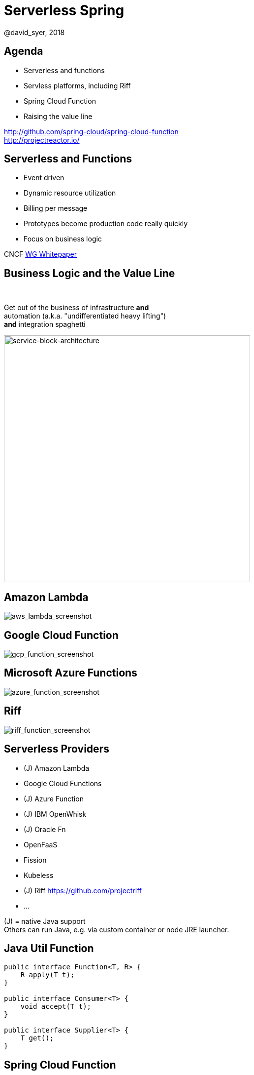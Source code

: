 = Serverless Spring
@david_syer, 2018
:backend: deckjs
:deckjs_transition: fade
:navigation:
:menu:
:status:
:goto:
:source-highlighter: pygments
:deckjs_theme: spring
:deckjsdir: ../deck.js

== Agenda

* Serverless and functions
* Servless platforms, including Riff
* Spring Cloud Function
* Raising the value line

http://github.com/spring-cloud/spring-cloud-function +
http://projectreactor.io/

== Serverless and Functions

* Event driven
* Dynamic resource utilization
* Billing per message
* Prototypes become production code really quickly
* Focus on business logic

CNCF https://docs.google.com/document/d/1UjW8bt5O8QBgQRILJVKZJej_IuNnxl20AJu9wA8wcdI[WG Whitepaper]

== Business Logic and the Value Line

{nbsp} +

[.big]
Get out of the business of infrastructure *and* +
automation (a.k.a. "undifferentiated heavy lifting") + 
*and* integration spaghetti

image::images/serverless/sba.png[service-block-architecture,500]

== Amazon Lambda

image::images/aws_lambda_screenshot.png[aws_lambda_screenshot]

== Google Cloud Function

image::images/gcp_function_screenshot.png[gcp_function_screenshot]

== Microsoft Azure Functions

image::images/azure_function_screenshot.png[azure_function_screenshot]

== Riff

image::images/riff_function_screenshot.png[riff_function_screenshot]

== Serverless Providers

* (J) Amazon Lambda
* Google Cloud Functions
* (J) Azure Function
* (J) IBM OpenWhisk
* (J) Oracle Fn
* OpenFaaS
* Fission
* Kubeless
* (J) Riff https://github.com/projectriff
* ...

(J) = native Java support +
Others can run Java, e.g. via custom container or node JRE launcher.

== Java Util Function

```java
public interface Function<T, R> {
    R apply(T t);
}

public interface Consumer<T> {
    void accept(T t);
}

public interface Supplier<T> {
    T get();
}
```

== Spring Cloud Function

```java
@SpringBootApplication
public class Application {

  @Bean
  public Function<String, String> uppercase() {
    return value -> value.toUpperCase();
  }

  public static void main(String[] args) {
    SpringApplication.run(Application.class, args);
  }
}
```

== Plain Old Functions

```java
package functions;

public class Uppercase implements Function<String, String> {

  String apply(String input) {
    return input.toUpperCase();
  }

}
```

== Spring Cloud Function Web

image::images/function_demo_web.svg[function_demo_web]

== Spring Cloud Function

> All the benefits of serverless, but with full access to Spring (dependency injection,
> integrations, autoconfiguration) and build tools (testing, continuous delivery, run
> locally)

For Spring devs: a smaller, more familiar step than using FaaS APIs and UIs
natively

For Functionistas: no need to know anything about Spring

> Decouple lifecycle of business logic from runtime platform. Run the same code as a web
> endpoint, a stream processor, or a task

Uniform programming model across serverless providers, and also able to run standalone
(locally or in a PaaS)

== Project Reactor

```java
public abstract class Flux<T> implements Publisher<T> {
...
}



public abstract class Mono<T> implements Publisher<T> {
...
}
```

== Spring Cloud Function

```java
@SpringBootApplication
public class Application {

  @Bean
  public Function<Flux<String>, Flux<String>> uppercase() {
    return flux -> flux
        .filter(this::isNotRude)
        .map(String::toUpperCase);
  }

  boolean isNotRude(String word) {
    ...
  }

  public static void main(String[] args) {
    SpringApplication.run(Application.class, args);
  }
}
```

== Spring Cloud Function Stream

image::images/function_demo_stream.svg[function_demo_stream]

== Spring Cloud Function Adapter

image::images/function_demo_adapter.svg[function_demo_adapter]

== Spring Cloud Function

1. Programming model: `@Beans` of type `Function`, `Consumer` and `Supplier`

2. Component scan for functions (e.g. execute jar with no dependency on Spring at all)

3. Compile strings which are Java function bodies

4. Bind and invoke from an isolated classloader (JVM packing, platform)

5. Adapters for AWS Lambda, Azure, Riff and other "serverless"
service providers

== Links

* Spring Cloud Function: https://github.com/spring-cloud/spring-cloud-function
* Riff: https://github.com/projectriff/riff
* Spring Boot Thin Launcher: https://github.com/dsyer/spring-boot-thin-launcher
* CNCF https://docs.google.com/document/d/1UjW8bt5O8QBgQRILJVKZJej_IuNnxl20AJu9wA8wcdI[WG Whitepaper]
* Spring Initializr: http://start.spring.io
* Spring Cloud: http://cloud.spring.io
* Reactor: http://projectreactor.io
